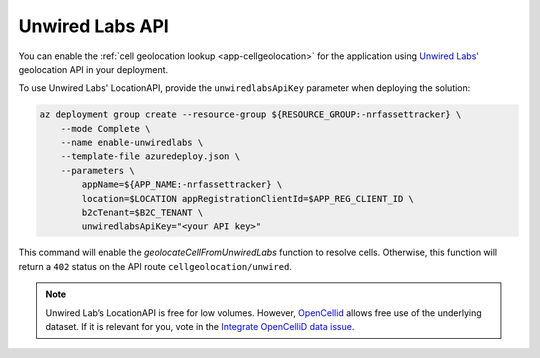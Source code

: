 .. _azure-unwired-labs-api:

Unwired Labs API
################

You can enable the :ref:`cell geolocation lookup <app-cellgeolocation>` for the application using `Unwired Labs' <https://unwiredlabs.com/>`_ geolocation API in your deployment.

To use Unwired Labs' LocationAPI, provide the ``unwiredlabsApiKey`` parameter when deploying the solution:

.. code-block:: bash

    az deployment group create --resource-group ${RESOURCE_GROUP:-nrfassettracker} \
        --mode Complete \
        --name enable-unwiredlabs \
        --template-file azuredeploy.json \
        --parameters \
            appName=${APP_NAME:-nrfassettracker} \
            location=$LOCATION appRegistrationClientId=$APP_REG_CLIENT_ID \
            b2cTenant=$B2C_TENANT \
            unwiredlabsApiKey="<your API key>"

This command will enable the `geolocateCellFromUnwiredLabs` function to resolve cells.
Otherwise, this function will return a ``402`` status on the API route ``cellgeolocation/unwired``.

.. note::

   Unwired Lab’s LocationAPI is free for low volumes.
   However, `OpenCellid <https://opencellid.org/#zoom=16&lat=37.77889&lon=-122.41942>`_ allows free use of the underlying dataset.
   If it is relevant for you, vote in the `Integrate OpenCelliD data issue <https://github.com/NordicSemiconductor/asset-tracker-cloud-docs/discussions/5>`_.
